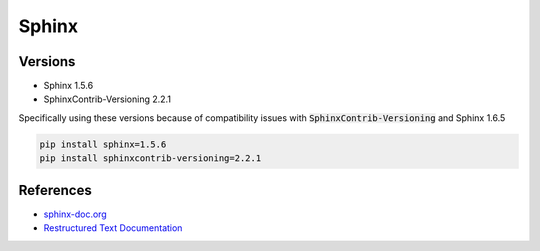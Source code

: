 ======
Sphinx
======

Versions
========

* Sphinx 1.5.6
* SphinxContrib-Versioning 2.2.1 

Specifically using these versions because of compatibility issues with :code:`SphinxContrib-Versioning`
and Sphinx 1.6.5

.. code-block:: none

	pip install sphinx=1.5.6
	pip install sphinxcontrib-versioning=2.2.1

References
==========

* `sphinx-doc.org <http://www.sphinx-doc.org/en/stable/>`_
* `Restructured Text Documentation <http://docutils.sourceforge.net/rst.html>`_